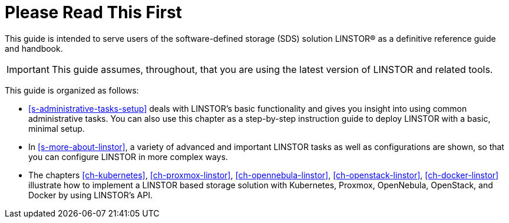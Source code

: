 
[[about]]
[preface]
= Please Read This First

This guide is intended to serve users of the software-defined storage (SDS) solution
LINSTOR(R) as a definitive reference guide and handbook.

/////
It is being made available to the DRBD community by
https://www.linbit.com/[LINBIT], the project's sponsor company, free of
charge and in the hope that it will be useful. The guide is
constantly being updated.  We try to add information
about new DRBD features simultaneously with the corresponding DRBD
releases. An on-line HTML version of this guide is always available at
https://linbit.com/drbd-user-guide/drbd-guide-9_0-en/.
/////


IMPORTANT: This guide assumes, throughout, that you are using the latest
version of LINSTOR and related tools.


This guide is organized as follows:

* <<s-administrative-tasks-setup>> deals with LINSTOR's basic functionality and gives you insight into using common administrative tasks. You can also use this chapter as a step-by-step instruction guide to deploy LINSTOR with a basic, minimal setup.

* In <<s-more-about-linstor>>, a variety of advanced and important LINSTOR tasks as well as configurations are shown, so that you can configure LINSTOR in more complex ways.

* The chapters <<ch-kubernetes>>, <<ch-proxmox-linstor>>, <<ch-opennebula-linstor>>, <<ch-openstack-linstor>>, <<ch-docker-linstor>> illustrate how to implement a LINSTOR based storage solution with Kubernetes, Proxmox, OpenNebula, OpenStack, and Docker by using LINSTOR's API.


